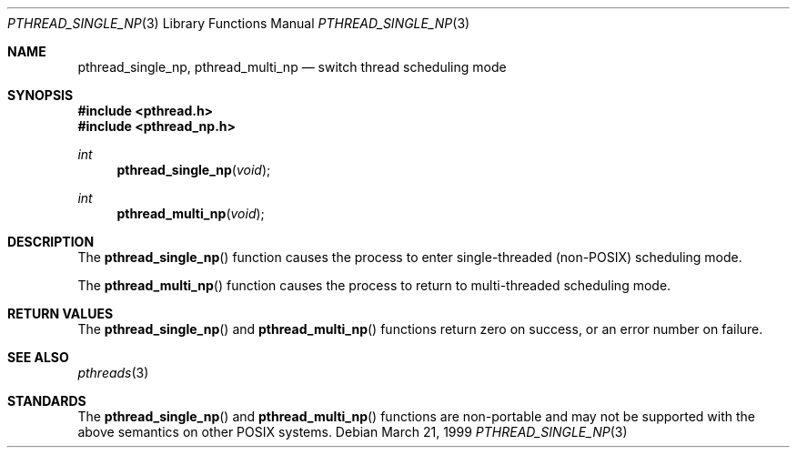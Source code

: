 .\" $OpenBSD: src/lib/libpthread/man/Attic/pthread_single_np.3,v 1.2 1999/07/07 10:50:05 aaron Exp $
.\" David Leonard <d@openbsd.org>, 1999. Public domain.
.Dd March 21, 1999
.Dt PTHREAD_SINGLE_NP 3
.Os
.Sh NAME
.Nm pthread_single_np ,
.Nm pthread_multi_np
.Nd switch thread scheduling mode
.Sh SYNOPSIS
.Fd #include <pthread.h>
.Fd #include <pthread_np.h>
.Ft int
.Fn pthread_single_np void
.Ft int
.Fn pthread_multi_np void
.Sh DESCRIPTION
The
.Fn pthread_single_np
function causes the process to 
enter single-threaded (non-POSIX) scheduling mode.
.Pp
The
.Fn pthread_multi_np
function causes the process to 
return to multi-threaded scheduling mode.
.Sh RETURN VALUES
The
.Fn pthread_single_np
and
.Fn pthread_multi_np
functions return zero on success, or an error number on failure.
.Sh SEE ALSO
.Xr pthreads 3
.Sh STANDARDS
The
.Fn pthread_single_np
and
.Fn pthread_multi_np
functions are non-portable and may not be supported with the above
semantics on other POSIX systems.
